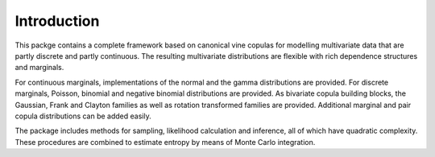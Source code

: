 Introduction
============


This packge contains a complete framework based on canonical vine copulas for
modelling multivariate data that are partly discrete and partly continuous.
The resulting multivariate distributions are flexible with rich dependence
structures and marginals.

For continuous marginals, implementations of the normal and the gamma
distributions are provided.  For discrete marginals, Poisson, binomial and
negative binomial distributions are provided.  As bivariate copula building
blocks, the Gaussian, Frank and Clayton families as well as rotation
transformed families are provided.  Additional marginal and pair copula
distributions can be added easily.

The package includes methods for sampling, likelihood calculation and
inference, all of which have quadratic complexity.  These procedures are
combined to estimate entropy by means of Monte Carlo integration.
